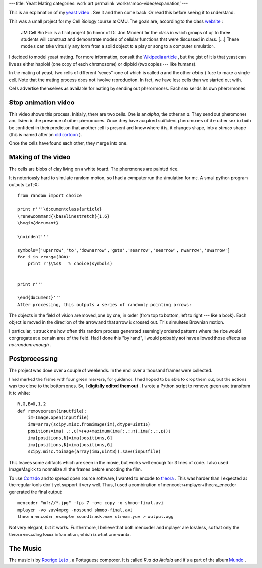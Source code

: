 ---
title: Yeast Mating
categories: work art
permalink: work/shmoo-video/explanation/
---

This is an explanation of my `yeast video </work/shmoo-video>`_ . See it and then come back. Or read this before seeing it to understand.

This was a small project for my Cell Biology course at CMU. The goals are, according to the class `website <http://www.andrew.cmu.edu/course/03-240/Grading.htm>`_ :

 JM Cell Bio Fair is a final project (in honor of Dr. Jon Minden) for the class in which groups of up to three students will construct and demonstrate models of cellular functions that were discussed in class. [...] These models can take virtually any form from a solid object to a play or song to a computer simulation.
 
I decided to model yeast mating. For more information, consult the `Wikipedia article <http://en.wikipedia.org/wiki/Mating_of_yeast>`_ , but the gist of it is that yeast can live as either haploid (one copy of each chromosome) or diploid (two copies --- like humans).

In the mating of yeast, two cells of different "sexes" (one of which is called *a*  and the other *alpha* ) fuse to make a single cell. Note that the mating process does not involve reproduction. In fact, we have less cells than we started out with.

Cells advertise themselves as available for mating by sending out pherormones. Each sex sends its own pherormones.

Stop animation video
--------------------

This video shows this process. Initially, there are two cells. One is an *alpha*, the other an *a*. They send out pheromones and listen to the presence of other pheromones. Once they have acquired sufficient pheromones of the other sex to both be confident in their prediction that another cell is present and know where it is, it changes shape, into a *shmoo*  shape (this is named after an `old cartoon <http://en.wikipedia.org/wiki/Shmoo>`_ ).

Once the cells have found each other, they merge into one.

Making of the video
-------------------
The cells are blobs of clay living on a white board. The pheromones are painted rice.

.. image:: /files/painting-rice.jpeg
   :alt: Painting Rice

It is notoriously hard to simulate random motion, so I had a computer run the simulation for me. A small python program outputs LaTeX:

::

    from random import choice

    print r'''\documentclass{article}
    \renewcommand{\baselinestretch}{1.6}
    \begin{document}

    \noindent'''

    symbols=['uparrow','to','downarrow','gets','nearrow','searrow','nwarrow','swarrow']
    for i in xrange(800):
        print r'$\%s$ ' % choice(symbols)


    print r'''

    \end{document}'''
    After processing, this outputs a series of randomly pointing arrows:

.. image:: /files/arrows.png
   :alt: Arrows

The objects in the field of vision are moved, one by one, in order (from top to bottom, left to right --- like a book). Each object is moved in the direction of the arrow and that arrow is crossed out. This simulates Brownian motion.

I particular, it struck me how often this random process generated seemingly ordered patterns where the rice would congregate at a certain area of the field. Had I done this "by hand", I would probably not have allowed those effects as *not random enough* .

Postprocessing
--------------
The project was done over a couple of weekends. In the end, over a thousand frames were collected.

I had marked the frame with four green markers, for guidance. I had hoped to be able to crop them out, but the actions was too close to the bottom ones. So, I **digitally edited them out** . I wrote a Python script to remove green and transform it to white:

::

    R,G,B=0,1,2
    def removegreen(inputfile):
        im=Image.open(inputfile)
        ima=array(scipy.misc.fromimage(im),dtype=uint16)
        positions=ima[:,:,G]>(40+maximum(ima[:,:,R],ima[:,:,B]))
        ima[positions,R]=ima[positions,G]
        ima[positions,B]=ima[positions,G]
        scipy.misc.toimage(array(ima,uint8)).save(inputfile)

This leaves some artifacts which are seen in the movie, but works well enough for 3 lines of code. I also used ImageMagick to normalize all the frames before encoding the film.

To use `Cortado <http://www.flumotion.net/cortado/>`_ and to spread open source software, I wanted to encode to `theora <http://www.theora.org>`_ . This was harder than I expected as the regular tools don't yet support it very well. Thus, I used a combination of mencoder+mplayer+theora_encoder generated the final output:

::

    mencoder "mf://*.jpg" -fps 7 -ovc copy -o shmoo-final.avi
    mplayer -vo yuv4mpeg -nosound shmoo-final.avi
    theora_encoder_example soundtrack.wav stream.yuv > output.ogg
 
Not very elegant, but it works. Furthermore, I believe that both mencoder and mplayer are lossless, so that only the theora encoding loses information, which is what one wants.

The Music
---------

The music is by `Rodrigo Leão <http://www.rodrigoleao.pt/>`_ , a Portuguese composer. It is called *Rua da Atalaia* and it's a part of the album `Mundo <http://www.amazon.com/Mundo-Best-Rodrigo-Leao/dp/B000MTP8CO/ref=sr_1_9/105-9613674-9933228?ie=UTF8&s=music&qid=1180036550&sr=8-9>`_ .

